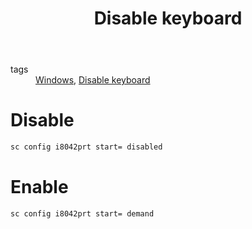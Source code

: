 #+title: Disable keyboard
#+ROAM_TAGS: Windows

- tags :: [[file:20210512221802-windows.org][Windows]], [[id:4c60358e-1600-4568-8fc3-87b2c15c5f4c][Disable keyboard]]

* Disable
#+begin_src cmd
sc config i8042prt start= disabled
#+end_src

* Enable
#+begin_src cmd
sc config i8042prt start= demand
#+end_src
